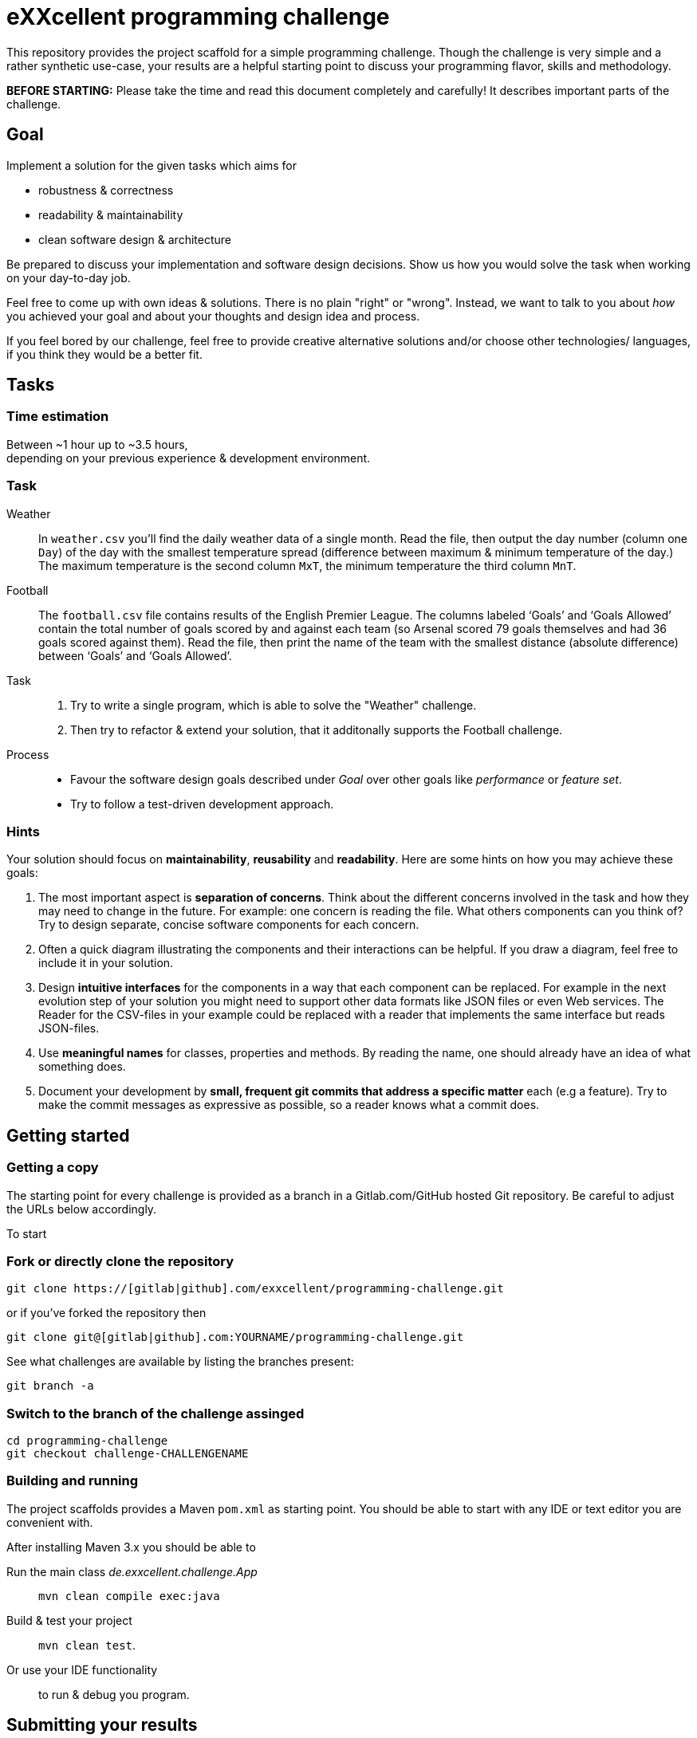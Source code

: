 = eXXcellent programming challenge

This repository provides the project scaffold for a simple
programming challenge. Though the challenge is very simple
and a rather synthetic use-case, your results are a helpful
starting point to discuss your programming flavor, skills
and methodology.

**BEFORE STARTING:** Please take the time and read this 
document completely and carefully! It describes important 
parts of the challenge.


== Goal

Implement a solution for the given tasks which aims for

* robustness & correctness
* readability & maintainability
* clean software design & architecture

Be prepared to discuss your implementation and software design
decisions. Show us how you would solve the task when working on your day-to-day 
job.

Feel free to come up with own ideas & solutions. There is no plain
"right" or "wrong". Instead, we want to talk to you
about _how_ you achieved your goal and about your thoughts and design
idea and process.

If you feel bored by our challenge, feel free to provide
creative alternative solutions and/or choose other technologies/
languages, if you think they would be a better fit.



== Tasks

=== Time estimation
Between ~1 hour up to ~3.5 hours,  +
depending on your previous experience & development environment.

=== Task

Weather::
    In `weather.csv` you’ll find the daily weather data of a single month.
    Read the file, then output the day number (column one `Day`) of the day with
    the smallest temperature spread (difference between maximum &
    minimum temperature of the day.)
    The maximum temperature is the second column `MxT`, the minimum
    temperature the third column `MnT`.

Football::
    The `football.csv` file contains results of the
    English Premier League. The columns labeled ‘Goals’
    and ‘Goals Allowed’ contain the total number of goals scored
    by and against each team (so Arsenal scored
    79 goals themselves and had 36 goals scored against them).
    Read the file, then print the name of the team with the smallest
    distance (absolute difference) between ‘Goals’ and ‘Goals Allowed’.

Task::
    1. Try to write a single program, which is able to solve the "Weather" 
       challenge. 
    2. Then try to refactor & extend your solution, that it additonally 
       supports the Football challenge. 

Process::
* Favour the software design goals described under _Goal_ over other goals 
  like _performance_ or _feature set_.
* Try to follow a test-driven development approach.


=== Hints

Your solution should focus on **maintainability**, **reusability** and
**readability**. Here are some hints on how you may achieve these goals:

1. The most important aspect is **separation of concerns**. Think about
   the different concerns involved in the task and how they may need to
   change in the future. For example: one concern is reading the file.
   What others components can you think of? Try to design separate,
   concise software components for each concern.

2. Often a quick diagram illustrating the components and their interactions
   can be helpful. If you draw a diagram, feel free to include it in your
   solution.

3. Design **intuitive interfaces** for the components in a way that each
   component can be replaced. For example in the next evolution step
   of your solution you might need to support other data formats like
   JSON files or even Web services. The Reader for the CSV-files in your
   example could be replaced with a reader that implements the same
   interface but reads JSON-files.

4. Use **meaningful names** for classes, properties and methods. By
   reading the name, one should already have an idea of what something
   does.

5. Document your development by **small, frequent git commits that address
   a specific matter** each (e.g a feature). Try to make the commit messages
   as expressive as possible, so a reader knows what a commit does.

== Getting started

=== Getting a copy
The starting point for every challenge is provided as a branch in a Gitlab.com/GitHub
hosted Git repository. Be careful to adjust the URLs below
accordingly.

To start

=== Fork or directly clone the repository

```
git clone https://[gitlab|github].com/exxcellent/programming-challenge.git
```
or if you've forked the repository then
```
git clone git@[gitlab|github].com:YOURNAME/programming-challenge.git
```

See what challenges are available by listing the branches present:
```
git branch -a
```

=== Switch to the branch of the challenge assinged
```
cd programming-challenge
git checkout challenge-CHALLENGENAME
```

=== Building and running
The project scaffolds provides a Maven `pom.xml` as starting
point. You should be able to start with any IDE or text editor
you are convenient with.

After installing Maven 3.x you should be able to

Run the main class _de.exxcellent.challenge.App_::
    `mvn clean compile exec:java`

Build & test your project::
    `mvn clean test`.

Or use your IDE functionality::
    to run & debug you program.

== Submitting your results

Ideally you provide your solutions as Git repository with
appropriate commits and descriptions. If you have a GitLab.com
or GitHub account, please feel free to publish your solution
there.
